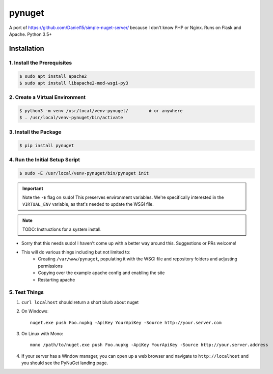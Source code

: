 =======
pynuget
=======

.. image:: https://img.shields.io/travis/USER/REPO.svg
   :alt: Travis
   :target: https://travis-ci.org/dougthor42/pynuget

A port of https://github.com/Daniel15/simple-nuget-server/ because I
don't know PHP or Nginx. Runs on Flask and Apache. Python 3.5+


Installation
------------


1. Install the Prerequisites
^^^^^^^^^^^^^^^^^^^^^^^^^^^^

.. code-block:: shell

    $ sudo apt install apache2
    $ sudo apt install libapache2-mod-wsgi-py3



2. Create a Virtual Environment
^^^^^^^^^^^^^^^^^^^^^^^^^^^^^^^

.. code-block:: shell

    $ python3 -m venv /usr/local/venv-pynuget/        # or anywhere
    $ . /usr/local/venv-pynuget/bin/activate


3. Install the Package
^^^^^^^^^^^^^^^^^^^^^^

.. code-block:: shell

    $ pip install pynuget



4. Run the Initial Setup Script
^^^^^^^^^^^^^^^^^^^^^^^^^^^^^^^

.. code-block:: shell

    $ sudo -E /usr/local/venv-pynuget/bin/pynuget init

.. important::

    Note the ``-E`` flag on ``sudo``! This preserves environment variables.
    We're specifically interested in the ``VIRTUAL_ENV`` variable, as that's
    needed to update the WSGI file.

.. note::

    TODO: Instructions for a system install.

+ Sorry that this needs sudo! I haven't come up with a better way
  around this. Suggestions or PRs welcome!
+ This will do various things including but not limited to:
    + Creating ``/var/www/pynuget``, populating it with the WSGI file and
      repository folders and adjusting permissions
    + Copying over the example apache config and enabling the site
    + Restarting apache


5. Test Things
^^^^^^^^^^^^^^

1. ``curl localhost`` should return a short blurb about nuget
2. On Windows::

    nuget.exe push Foo.nupkg -ApiKey YourApiKey -Source http://your.server.com

3. On Linux with Mono::

    mono /path/to/nuget.exe push Foo.nupkg -ApiKey YourApiKey -Source http://your.server.address

4. If your server has a Window manager, you can open up a web browser and
   navigate to ``http://localhost`` and you should see the PyNuGet landing
   page.
